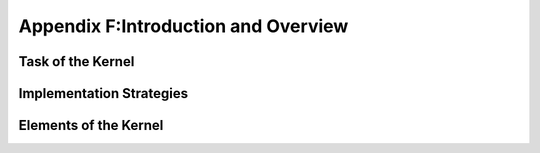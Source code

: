 Appendix F:Introduction and Overview
====================================






Task of the Kernel
------------------

.. 본문 


Implementation Strategies
-------------------------

.. 본문 


Elements of the Kernel
----------------------

.. 본문 
